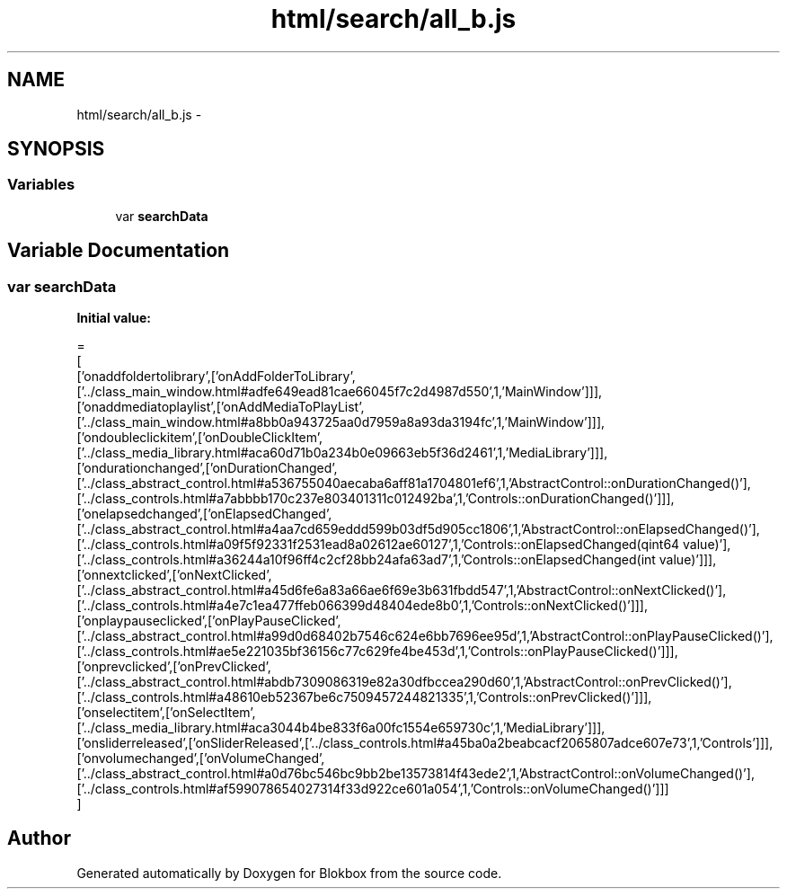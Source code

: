 .TH "html/search/all_b.js" 3 "Sat May 16 2015" "Blokbox" \" -*- nroff -*-
.ad l
.nh
.SH NAME
html/search/all_b.js \- 
.SH SYNOPSIS
.br
.PP
.SS "Variables"

.in +1c
.ti -1c
.RI "var \fBsearchData\fP"
.br
.in -1c
.SH "Variable Documentation"
.PP 
.SS "var searchData"
\fBInitial value:\fP
.PP
.nf
=
[
  ['onaddfoldertolibrary',['onAddFolderToLibrary',['\&.\&./class_main_window\&.html#adfe649ead81cae66045f7c2d4987d550',1,'MainWindow']]],
  ['onaddmediatoplaylist',['onAddMediaToPlayList',['\&.\&./class_main_window\&.html#a8bb0a943725aa0d7959a8a93da3194fc',1,'MainWindow']]],
  ['ondoubleclickitem',['onDoubleClickItem',['\&.\&./class_media_library\&.html#aca60d71b0a234b0e09663eb5f36d2461',1,'MediaLibrary']]],
  ['ondurationchanged',['onDurationChanged',['\&.\&./class_abstract_control\&.html#a536755040aecaba6aff81a1704801ef6',1,'AbstractControl::onDurationChanged()'],['\&.\&./class_controls\&.html#a7abbbb170c237e803401311c012492ba',1,'Controls::onDurationChanged()']]],
  ['onelapsedchanged',['onElapsedChanged',['\&.\&./class_abstract_control\&.html#a4aa7cd659eddd599b03df5d905cc1806',1,'AbstractControl::onElapsedChanged()'],['\&.\&./class_controls\&.html#a09f5f92331f2531ead8a02612ae60127',1,'Controls::onElapsedChanged(qint64 value)'],['\&.\&./class_controls\&.html#a36244a10f96ff4c2cf28bb24afa63ad7',1,'Controls::onElapsedChanged(int value)']]],
  ['onnextclicked',['onNextClicked',['\&.\&./class_abstract_control\&.html#a45d6fe6a83a66ae6f69e3b631fbdd547',1,'AbstractControl::onNextClicked()'],['\&.\&./class_controls\&.html#a4e7c1ea477ffeb066399d48404ede8b0',1,'Controls::onNextClicked()']]],
  ['onplaypauseclicked',['onPlayPauseClicked',['\&.\&./class_abstract_control\&.html#a99d0d68402b7546c624e6bb7696ee95d',1,'AbstractControl::onPlayPauseClicked()'],['\&.\&./class_controls\&.html#ae5e221035bf36156c77c629fe4be453d',1,'Controls::onPlayPauseClicked()']]],
  ['onprevclicked',['onPrevClicked',['\&.\&./class_abstract_control\&.html#abdb7309086319e82a30dfbccea290d60',1,'AbstractControl::onPrevClicked()'],['\&.\&./class_controls\&.html#a48610eb52367be6c7509457244821335',1,'Controls::onPrevClicked()']]],
  ['onselectitem',['onSelectItem',['\&.\&./class_media_library\&.html#aca3044b4be833f6a00fc1554e659730c',1,'MediaLibrary']]],
  ['onsliderreleased',['onSliderReleased',['\&.\&./class_controls\&.html#a45ba0a2beabcacf2065807adce607e73',1,'Controls']]],
  ['onvolumechanged',['onVolumeChanged',['\&.\&./class_abstract_control\&.html#a0d76bc546bc9bb2be13573814f43ede2',1,'AbstractControl::onVolumeChanged()'],['\&.\&./class_controls\&.html#af599078654027314f33d922ce601a054',1,'Controls::onVolumeChanged()']]]
]
.fi
.SH "Author"
.PP 
Generated automatically by Doxygen for Blokbox from the source code\&.
